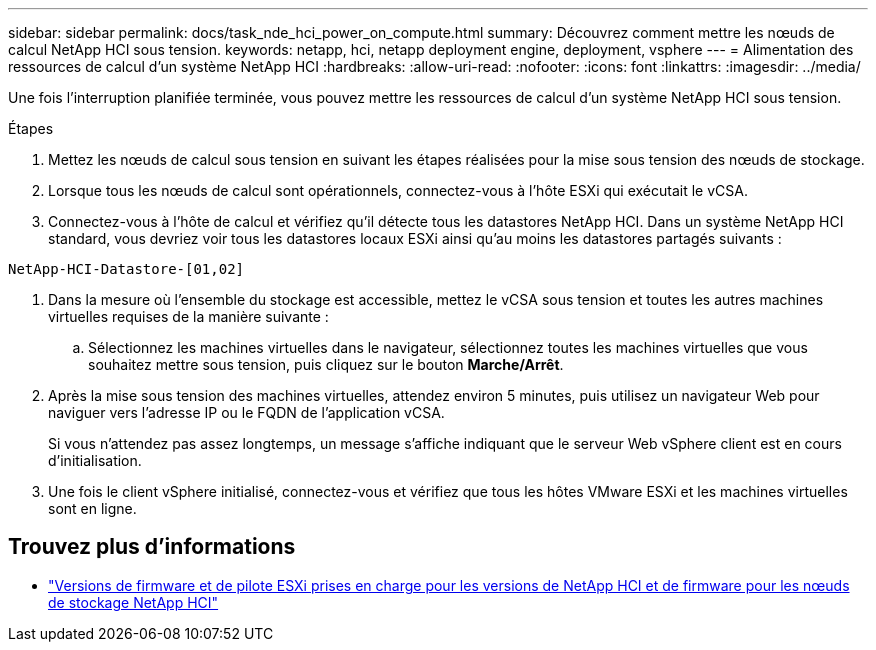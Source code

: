 ---
sidebar: sidebar 
permalink: docs/task_nde_hci_power_on_compute.html 
summary: Découvrez comment mettre les nœuds de calcul NetApp HCI sous tension. 
keywords: netapp, hci, netapp deployment engine, deployment, vsphere 
---
= Alimentation des ressources de calcul d'un système NetApp HCI
:hardbreaks:
:allow-uri-read: 
:nofooter: 
:icons: font
:linkattrs: 
:imagesdir: ../media/


[role="lead"]
Une fois l'interruption planifiée terminée, vous pouvez mettre les ressources de calcul d'un système NetApp HCI sous tension.

.Étapes
. Mettez les nœuds de calcul sous tension en suivant les étapes réalisées pour la mise sous tension des nœuds de stockage.
. Lorsque tous les nœuds de calcul sont opérationnels, connectez-vous à l'hôte ESXi qui exécutait le vCSA.
. Connectez-vous à l'hôte de calcul et vérifiez qu'il détecte tous les datastores NetApp HCI. Dans un système NetApp HCI standard, vous devriez voir tous les datastores locaux ESXi ainsi qu'au moins les datastores partagés suivants :


[listing]
----
NetApp-HCI-Datastore-[01,02]
----
. Dans la mesure où l'ensemble du stockage est accessible, mettez le vCSA sous tension et toutes les autres machines virtuelles requises de la manière suivante :
+
.. Sélectionnez les machines virtuelles dans le navigateur, sélectionnez toutes les machines virtuelles que vous souhaitez mettre sous tension, puis cliquez sur le bouton *Marche/Arrêt*.


. Après la mise sous tension des machines virtuelles, attendez environ 5 minutes, puis utilisez un navigateur Web pour naviguer vers l'adresse IP ou le FQDN de l'application vCSA.
+
Si vous n'attendez pas assez longtemps, un message s'affiche indiquant que le serveur Web vSphere client est en cours d'initialisation.

. Une fois le client vSphere initialisé, connectez-vous et vérifiez que tous les hôtes VMware ESXi et les machines virtuelles sont en ligne.


[discrete]
== Trouvez plus d'informations

* link:firmware_driver_versions.html["Versions de firmware et de pilote ESXi prises en charge pour les versions de NetApp HCI et de firmware pour les nœuds de stockage NetApp HCI"]

